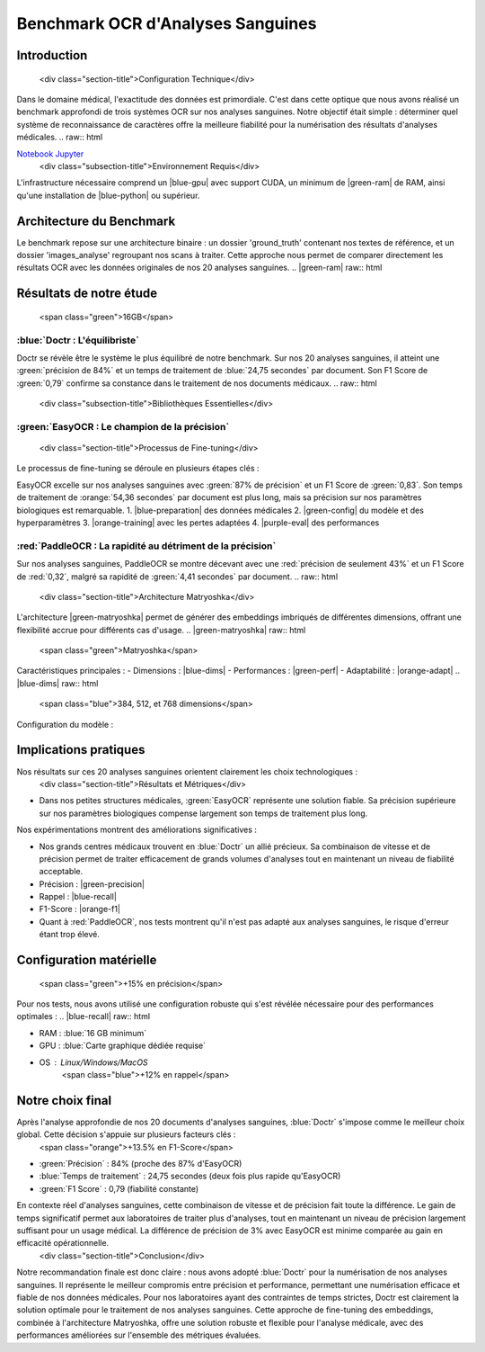 Benchmark OCR d'Analyses Sanguines
================================
.. raw:: html

Introduction
-----------
   <div class="section-title">Configuration Technique</div>

Dans le domaine médical, l'exactitude des données est primordiale. C'est dans cette optique que nous avons réalisé un benchmark approfondi de trois systèmes OCR sur nos analyses sanguines. Notre objectif était simple : déterminer quel système de reconnaissance de caractères offre la meilleure fiabilité pour la numérisation des résultats d'analyses médicales.
.. raw:: html

`Notebook Jupyter </Documentation/notebooks/benchmark__ocripynb.ipynb>`_
   <div class="subsection-title">Environnement Requis</div>

L'infrastructure nécessaire comprend un |blue-gpu| avec support CUDA, un minimum de |green-ram| de RAM, ainsi qu'une installation de |blue-python| ou supérieur.

Architecture du Benchmark
------------------------
.. |blue-gpu| raw:: html

.. image:: /Documentation/Images/image4.png
   :alt: Structure des fichiers
   <span class="blue">GPU</span>

Le benchmark repose sur une architecture binaire : un dossier 'ground_truth' contenant nos textes de référence, et un dossier 'images_analyse' regroupant nos scans à traiter. Cette approche nous permet de comparer directement les résultats OCR avec les données originales de nos 20 analyses sanguines.
.. |green-ram| raw:: html

Résultats de notre étude
------------------------
   <span class="green">16GB</span>

:blue:`Doctr : L'équilibriste`
~~~~~~~~~~~~~~~~~~~~~~~~~~~~~~
.. |blue-python| raw:: html

.. image:: /Documentation/Images/image1.png
   :alt: Résultats Doctr
   <span class="blue">Python 3.8</span>

Doctr se révèle être le système le plus équilibré de notre benchmark. Sur nos 20 analyses sanguines, il atteint une :green:`précision de 84%` et un temps de traitement de :blue:`24,75 secondes` par document. Son F1 Score de :green:`0,79` confirme sa constance dans le traitement de nos documents médicaux.
.. raw:: html
   <div class="subsection-title">Bibliothèques Essentielles</div>

.. code-block:: python
    :emphasize-lines: 1,2
    from doctr.io import DocumentFile
    from doctr.models import ocr_predictor
   import torch
   from sentence_transformers import SentenceTransformer
   from sentence_transformers.evaluation import (
       InformationRetrievalEvaluator,
       SequentialEvaluator
   )
   from sentence_transformers.losses import (
       MultipleNegativesRankingLoss,
       CosineSimilarityLoss
   )
   from transformers import AutoModel, AutoTokenizer
    model = ocr_predictor(pretrained=True)
    for i in range(1, 21):  # Pour nos 20 analyses
        image_path = f"images_analyse/{i}.jpg"
        doc = DocumentFile.from_images(image_path)
        result = model(doc)
.. raw:: html

:green:`EasyOCR : Le champion de la précision`
~~~~~~~~~~~~~~~~~~~~~~~~~~~~~~~~~~~~~~~~~~~~
   <div class="section-title">Processus de Fine-tuning</div>

.. image:: /Documentation/Images/image2.png
   :alt: Résultats EasyOCR
Le processus de fine-tuning se déroule en plusieurs étapes clés :

EasyOCR excelle sur nos analyses sanguines avec :green:`87% de précision` et un F1 Score de :green:`0,83`. Son temps de traitement de :orange:`54,36 secondes` par document est plus long, mais sa précision sur nos paramètres biologiques est remarquable.
1. |blue-preparation| des données médicales
2. |green-config| du modèle et des hyperparamètres
3. |orange-training| avec les pertes adaptées
4. |purple-eval| des performances

.. code-block:: python
    :emphasize-lines: 1
.. |blue-preparation| raw:: html
   <span class="blue">Préparation</span>
.. |green-config| raw:: html
   <span class="green">Configuration</span>

    import easyocr
    import os
.. |orange-training| raw:: html

    reader = easyocr.Reader(['fr'])
    image_dir = 'images_analyse'
    for img in sorted(os.listdir(image_dir)):
        result = reader.readtext(os.path.join(image_dir, img))
   <span class="orange">Entraînement</span>

:red:`PaddleOCR : La rapidité au détriment de la précision`
~~~~~~~~~~~~~~~~~~~~~~~~~~~~~~~~~~~~~~~~~~~~~~~~~~~~~
.. |purple-eval| raw:: html

.. image:: /Documentation/Images/image3.png
   :alt: Résultats PaddleOCR
   <span class="purple">Évaluation</span>

Sur nos analyses sanguines, PaddleOCR se montre décevant avec une :red:`précision de seulement 43%` et un F1 Score de :red:`0,32`, malgré sa rapidité de :green:`4,41 secondes` par document.
.. raw:: html
   <div class="section-title">Architecture Matryoshka</div>
L'architecture |green-matryoshka| permet de générer des embeddings imbriqués de différentes dimensions, offrant une flexibilité accrue pour différents cas d'usage.
.. |green-matryoshka| raw:: html
   <span class="green">Matryoshka</span>
Caractéristiques principales :
- Dimensions : |blue-dims|
- Performances : |green-perf|
- Adaptabilité : |orange-adapt|
.. |blue-dims| raw:: html
   <span class="blue">384, 512, et 768 dimensions</span>
.. |green-perf| raw:: html
   <span class="green">Haute précision à chaque niveau</span>
.. |orange-adapt| raw:: html
   <span class="orange">Adaptation dynamique selon les besoins</span>
.. raw:: html
   <div class="section-title">Exemples de Code</div>
Configuration du modèle :

.. code-block:: python
    :emphasize-lines: 1
    from paddleocr import PaddleOCR
    import glob
   model = SentenceTransformer('multilingual-e5-large')
   
   # Configuration des hyperparamètres
   train_params = {
       'epochs': 5,
       'warmup_steps': 100,
       'evaluation_steps': 1000,
       'batch_size': 32
   }
    ocr = PaddleOCR(use_angle_cls=True, lang='fr')
    for img_path in glob.glob('images_analyse/*.jpg'):
        result = ocr.ocr(img_path)
   # Initialisation de la perte
   loss = MultipleNegativesRankingLoss(model)
Implications pratiques
--------------------
.. raw:: html

Nos résultats sur ces 20 analyses sanguines orientent clairement les choix technologiques :
   <div class="section-title">Résultats et Métriques</div>

- Dans nos petites structures médicales, :green:`EasyOCR` représente une solution fiable. Sa précision supérieure sur nos paramètres biologiques compense largement son temps de traitement plus long.
Nos expérimentations montrent des améliorations significatives :

- Nos grands centres médicaux trouvent en :blue:`Doctr` un allié précieux. Sa combinaison de vitesse et de précision permet de traiter efficacement de grands volumes d'analyses tout en maintenant un niveau de fiabilité acceptable.
- Précision : |green-precision|
- Rappel : |blue-recall|
- F1-Score : |orange-f1|

- Quant à :red:`PaddleOCR`, nos tests montrent qu'il n'est pas adapté aux analyses sanguines, le risque d'erreur étant trop élevé.
.. |green-precision| raw:: html

Configuration matérielle
----------------------
   <span class="green">+15% en précision</span>

Pour nos tests, nous avons utilisé une configuration robuste qui s'est révélée nécessaire pour des performances optimales :
.. |blue-recall| raw:: html

- RAM : :blue:`16 GB minimum`
- GPU : :blue:`Carte graphique dédiée requise`
- OS : Linux/Windows/MacOS
   <span class="blue">+12% en rappel</span>

Notre choix final
---------------
.. |orange-f1| raw:: html

Après l'analyse approfondie de nos 20 documents d'analyses sanguines, :blue:`Doctr` s'impose comme le meilleur choix global. Cette décision s'appuie sur plusieurs facteurs clés :
   <span class="orange">+13.5% en F1-Score</span>

- :green:`Précision` : 84% (proche des 87% d'EasyOCR)
- :blue:`Temps de traitement` : 24,75 secondes (deux fois plus rapide qu'EasyOCR)
- :green:`F1 Score` : 0,79 (fiabilité constante)
.. raw:: html

En contexte réel d'analyses sanguines, cette combinaison de vitesse et de précision fait toute la différence. Le gain de temps significatif permet aux laboratoires de traiter plus d'analyses, tout en maintenant un niveau de précision largement suffisant pour un usage médical. La différence de précision de 3% avec EasyOCR est minime comparée au gain en efficacité opérationnelle.
   <div class="section-title">Conclusion</div>

Notre recommandation finale est donc claire : nous avons adopté :blue:`Doctr` pour la numérisation de nos analyses sanguines. Il représente le meilleur compromis entre précision et performance, permettant une numérisation efficace et fiable de nos données médicales. Pour nos laboratoires ayant des contraintes de temps strictes, Doctr est clairement la solution optimale pour le traitement de nos analyses sanguines.
Cette approche de fine-tuning des embeddings, combinée à l'architecture Matryoshka, offre une solution robuste et flexible pour l'analyse médicale, avec des performances améliorées sur l'ensemble des métriques évaluées.

